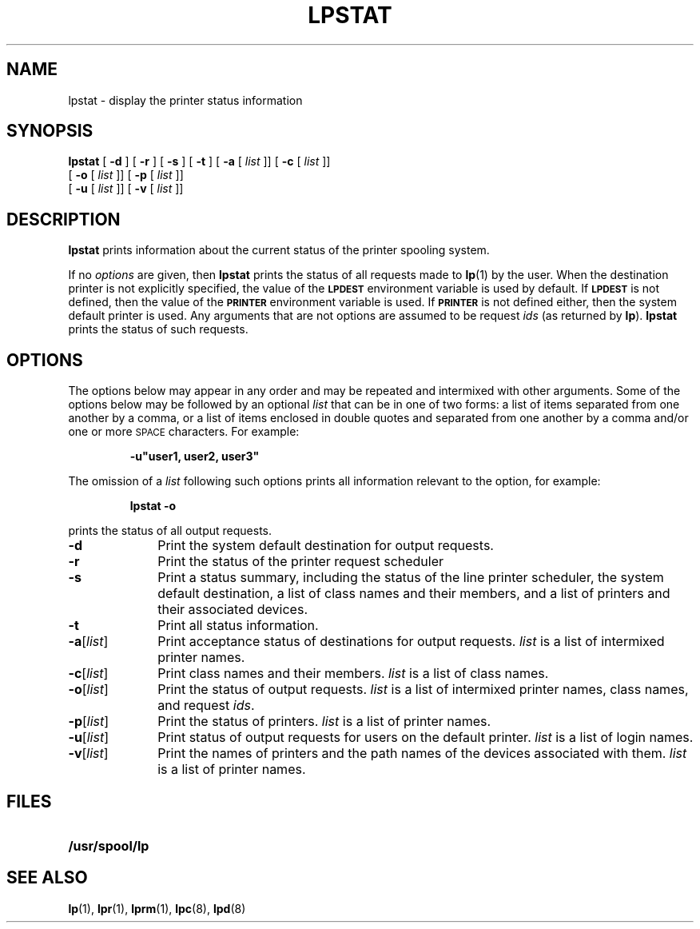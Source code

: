 .\" @(#)lpstat.1 1.1 92/07/30 SMI; from SVID
.TH LPSTAT 1 "21 June 1988"
.SH NAME
lpstat \- display the printer status information
.SH SYNOPSIS
.B lpstat
[
.B \-d
]
[
.B \-r
]
[
.B \-s
]
[
.B \-t
]
[
.B \-a
[
.I list
]\|]
[
.B \-c
[
.I list
]\|]
.if n .ti 5
[
.B \-o
[
.I list
]\|]
[
.B \-p
[
.I list
]\|]
.if n .ti 5
[
.B \-u
[
.I list
]\|]
.if t .ti +.5i
[
.B \-v
[
.I list
]\|]
.SH DESCRIPTION
.IX "lpstat print" "" "\fLlpstat\fP\(emprint the printer status information"
.IX "printer" "display status information"
.LP
.B lpstat
prints information about the current status
of the printer spooling system.
.LP
If no
.I options
are given, then
.B lpstat
prints the status of all requests made to
.BR lp (1)
by the user.
When the destination printer is not explicitly
specified, the value of the
.SB LPDEST
environment variable is used by default.
If
.SB LPDEST
is not defined, then the value of the
.SB PRINTER
environment variable is used.
If
.SB PRINTER
is not defined either, then the system default
printer is used.
Any arguments that are not options
are assumed to be request
.I ids
(as returned by
.BR lp ).
.B lpstat
prints the status of such requests.
.SH OPTIONS
.LP
The options below may appear in any order and may be repeated and
intermixed with other arguments.
Some of the options below may be followed by an optional
.I list
that can be in one of two forms:
a list of items separated from one another by a comma,
or a list of items enclosed in double quotes
and separated from one another by a comma and/or
one or more
.SM SPACE
characters.
For example:
.LP
.RS
.ft B
\-u"user1, user2, user3"
.ft R
.RE
.LP
The omission of a
.I list
following such options prints all information
relevant to the option, for example:
.LP
.RS
.B lpstat\ \-o
.RE
.LP
prints the status of all output requests.
.TP 10
.B \-d
Print the system default destination for
output requests.
.TP
.B \-r
Print the status of
the printer request scheduler
.TP
.B \-s
Print a status summary, including
the status of the line printer scheduler,
the system default destination, a list of class names
and their members, and a list of printers
and their associated devices.
.TP
.B \-t
Print all status information.
.TP
.BR \-a [\|\fIlist\fP\|]
Print acceptance status of destinations for output
requests.
.I list
is a list of intermixed printer names.
.TP
.BR \-c [\|\fIlist\fP\|]
Print class names and their members.
.I list
is a list of class names. 
.TP
.BR \-o [\|\fIlist\fP\|]
Print the status of output requests.
.I list
is a list of intermixed printer names, class names,
and request
.IR ids .
.TP
.BR \-p [\|\fIlist\fP\|]
Print the status of printers.
.I list
is a list of printer names.
.TP
.BR \-u [\|\fIlist\fP\|]
Print status of output requests for users on the default printer.
.I list
is a list of login names.
.TP
.BR \-v [\|\fIlist\fP\|]
Print the names of printers
and the path names of the devices
associated with them.
.I list
is a list of printer names.
.SH FILES
.PD 0
.TP 20
.B /usr/spool/lp
.PD
.SH SEE ALSO
.BR lp (1),
.BR lpr (1),
.BR lprm (1),
.BR lpc (8),
.BR lpd (8)
